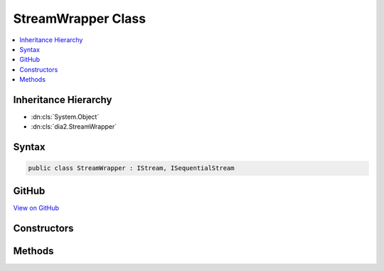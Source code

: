 

StreamWrapper Class
===================



.. contents:: 
   :local:







Inheritance Hierarchy
---------------------


* :dn:cls:`System.Object`
* :dn:cls:`dia2.StreamWrapper`








Syntax
------

.. code-block:: csharp

   public class StreamWrapper : IStream, ISequentialStream





GitHub
------

`View on GitHub <https://github.com/aspnet/apidocs/blob/master/aspnet/testing/src/Microsoft.Dnx.TestHost/DIA/StreamWrapper.cs>`_





.. dn:class:: dia2.StreamWrapper

Constructors
------------

.. dn:class:: dia2.StreamWrapper
    :noindex:
    :hidden:

    
    .. dn:constructor:: dia2.StreamWrapper.StreamWrapper(System.IO.Stream)
    
        
        
        
        :type stream: System.IO.Stream
    
        
        .. code-block:: csharp
    
           public StreamWrapper(Stream stream)
    

Methods
-------

.. dn:class:: dia2.StreamWrapper
    :noindex:
    :hidden:

    
    .. dn:method:: dia2.StreamWrapper.Clone(out dia2.IStream)
    
        
        
        
        :type ppstm: dia2.IStream
    
        
        .. code-block:: csharp
    
           public void Clone(out IStream ppstm)
    
    .. dn:method:: dia2.StreamWrapper.Commit(System.UInt32)
    
        
        
        
        :type grfCommitFlags: System.UInt32
    
        
        .. code-block:: csharp
    
           public void Commit(uint grfCommitFlags)
    
    .. dn:method:: dia2.StreamWrapper.LockRegion(dia2._ULARGE_INTEGER, dia2._ULARGE_INTEGER, System.UInt32)
    
        
        
        
        :type libOffset: dia2._ULARGE_INTEGER
        
        
        :type cb: dia2._ULARGE_INTEGER
        
        
        :type dwLockType: System.UInt32
    
        
        .. code-block:: csharp
    
           public void LockRegion(_ULARGE_INTEGER libOffset, _ULARGE_INTEGER cb, uint dwLockType)
    
    .. dn:method:: dia2.StreamWrapper.RemoteCopyTo(dia2.IStream, dia2._ULARGE_INTEGER, out dia2._ULARGE_INTEGER, out dia2._ULARGE_INTEGER)
    
        
        
        
        :type pstm: dia2.IStream
        
        
        :type cb: dia2._ULARGE_INTEGER
        
        
        :type pcbRead: dia2._ULARGE_INTEGER
        
        
        :type pcbWritten: dia2._ULARGE_INTEGER
    
        
        .. code-block:: csharp
    
           public void RemoteCopyTo(IStream pstm, _ULARGE_INTEGER cb, out _ULARGE_INTEGER pcbRead, out _ULARGE_INTEGER pcbWritten)
    
    .. dn:method:: dia2.StreamWrapper.RemoteRead(System.Byte[], System.Int32, out System.UInt32)
    
        
        
        
        :type pv: System.Byte[]
        
        
        :type cb: System.Int32
        
        
        :type pcbRead: System.UInt32
    
        
        .. code-block:: csharp
    
           public void RemoteRead(byte[] pv, int cb, out uint pcbRead)
    
    .. dn:method:: dia2.StreamWrapper.RemoteRead(System.Byte[], System.UInt32, out System.UInt32)
    
        
        
        
        :type pv: System.Byte[]
        
        
        :type cb: System.UInt32
        
        
        :type pcbRead: System.UInt32
    
        
        .. code-block:: csharp
    
           public void RemoteRead(byte[] pv, uint cb, out uint pcbRead)
    
    .. dn:method:: dia2.StreamWrapper.RemoteSeek(dia2._LARGE_INTEGER, System.UInt32, out dia2._ULARGE_INTEGER)
    
        
        
        
        :type dlibMove: dia2._LARGE_INTEGER
        
        
        :type dwOrigin: System.UInt32
        
        
        :type plibNewPosition: dia2._ULARGE_INTEGER
    
        
        .. code-block:: csharp
    
           public void RemoteSeek(_LARGE_INTEGER dlibMove, uint dwOrigin, out _ULARGE_INTEGER plibNewPosition)
    
    .. dn:method:: dia2.StreamWrapper.RemoteWrite(ref System.Byte, System.UInt32, out System.UInt32)
    
        
        
        
        :type pv: System.Byte
        
        
        :type cb: System.UInt32
        
        
        :type pcbWritten: System.UInt32
    
        
        .. code-block:: csharp
    
           public void RemoteWrite(ref byte pv, uint cb, out uint pcbWritten)
    
    .. dn:method:: dia2.StreamWrapper.Revert()
    
        
    
        
        .. code-block:: csharp
    
           public void Revert()
    
    .. dn:method:: dia2.StreamWrapper.SetSize(dia2._ULARGE_INTEGER)
    
        
        
        
        :type libNewSize: dia2._ULARGE_INTEGER
    
        
        .. code-block:: csharp
    
           public void SetSize(_ULARGE_INTEGER libNewSize)
    
    .. dn:method:: dia2.StreamWrapper.Stat(out dia2.tagSTATSTG, System.UInt32)
    
        
        
        
        :type pstatstg: dia2.tagSTATSTG
        
        
        :type grfStatFlag: System.UInt32
    
        
        .. code-block:: csharp
    
           public void Stat(out tagSTATSTG pstatstg, uint grfStatFlag)
    
    .. dn:method:: dia2.StreamWrapper.UnlockRegion(dia2._ULARGE_INTEGER, dia2._ULARGE_INTEGER, System.UInt32)
    
        
        
        
        :type libOffset: dia2._ULARGE_INTEGER
        
        
        :type cb: dia2._ULARGE_INTEGER
        
        
        :type dwLockType: System.UInt32
    
        
        .. code-block:: csharp
    
           public void UnlockRegion(_ULARGE_INTEGER libOffset, _ULARGE_INTEGER cb, uint dwLockType)
    

